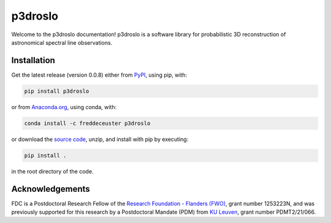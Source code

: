 p3droslo
########

Welcome to the p3droslo documentation! p3droslo is a software library for probabilistic 3D reconstruction of astronomical spectral line observations.


Installation
************

Get the latest release (version 0.0.8) either from `PyPI <https://pypi.org/project/p3droslo/>`_, using pip, with:

.. code-block:: shell

    pip install p3droslo

or from `Anaconda.org <https://anaconda.org/FredDeCeuster/p3droslo>`_, using conda, with:

.. code-block:: shell

    conda install -c freddeceuster p3droslo 

or download the `source code <https://github.com/Magritte-code/p3droslo/archive/refs/heads/main.zip>`_, unzip, and install with pip by executing:

.. code-block:: shell

    pip install .

in the root directory of the code.



Acknowledgements
****************

FDC is a Postdoctoral Research Fellow of the `Research Foundation - Flanders (FWO) <https://www.fwo.be/en/>`_, grant number 1253223N, and was previously supported for this research by a Postdoctoral Mandate (PDM) from `KU Leuven <https://www.kuleuven.be/english/kuleuven/index.html>`_, grant number PDMT2/21/066.